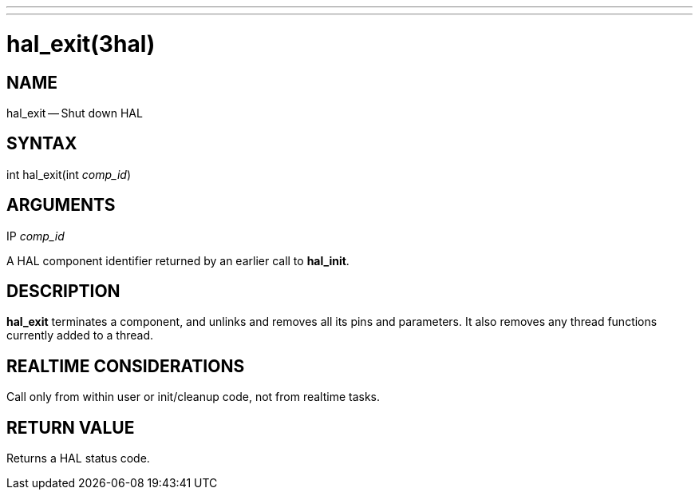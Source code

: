 ---
---
:skip-front-matter:

= hal_exit(3hal)
:manmanual: HAL Components
:mansource: ../man/man3/hal_exit.3hal.asciidoc
:man version : 


== NAME

hal_exit -- Shut down HAL



== SYNTAX
int hal_exit(int __comp_id__)



== ARGUMENTS
.IP __comp_id__
A HAL component identifier returned by an earlier call to **hal_init**.



== DESCRIPTION
**hal_exit** terminates a component, and unlinks and removes all
its pins and parameters.  It also removes any thread functions currently added to a thread.


== REALTIME CONSIDERATIONS
Call only from within user or init/cleanup code, not from realtime tasks.



== RETURN VALUE
Returns a HAL status code.

